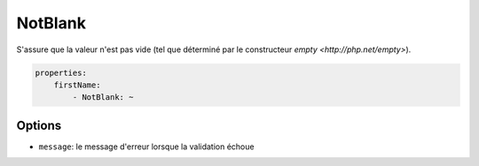 .. codeauthor:: D. CHARTIER <denis.chartier+symfony-docs-fr@bonjour-tic.com>

NotBlank
========

S'assure que la valeur n'est pas vide (tel que déterminé par le constructeur 
`empty <http://php.net/empty>`).

.. code-block:: yaml

    properties:
        firstName:
            - NotBlank: ~

Options
-------

* ``message``: le message d'erreur lorsque la validation échoue
